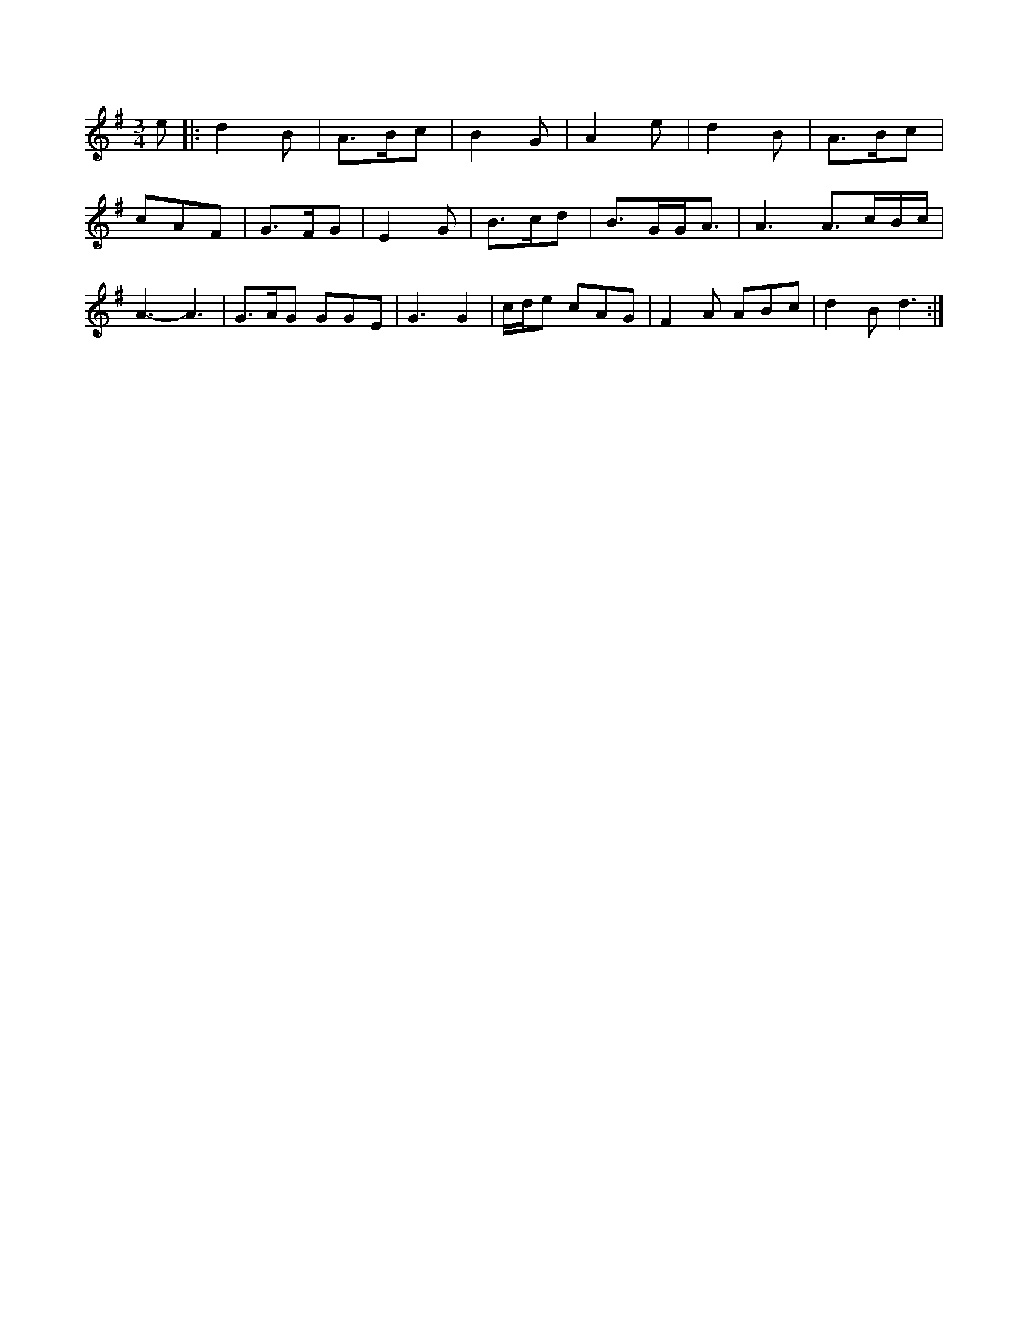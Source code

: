 X:1
M:3/4
K:G
e|:d2B|A3/2B/2c|B2G|A2e|d2B|A3/2B/2c|
cAF|G3/2F/2G|E2G|B3/2c/2d|B3/2G/2G/2A3/2|\
A3 A3/2c/2B/2c/2|
A3 -A3|G3/2A/2G GGE|G3 G2|c/2d/2e cAG|F2A ABc|d2B d3:|